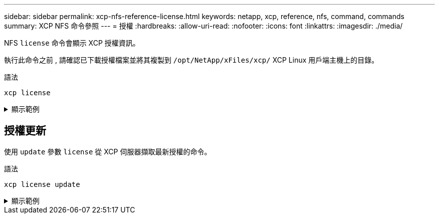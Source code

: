 ---
sidebar: sidebar 
permalink: xcp-nfs-reference-license.html 
keywords: netapp, xcp, reference, nfs, command, commands 
summary: XCP NFS 命令參照 
---
= 授權
:hardbreaks:
:allow-uri-read: 
:nofooter: 
:icons: font
:linkattrs: 
:imagesdir: ./media/


[role="lead"]
NFS `license` 命令會顯示 XCP 授權資訊。

執行此命令之前 , 請確認已下載授權檔案並將其複製到 `/opt/NetApp/xFiles/xcp/` XCP Linux 用戶端主機上的目錄。

.語法
[source, cli]
----
xcp license
----
.顯示範例
[%collapsible]
====
[listing]
----
[root@localhost /]# ./xcp license

Licensed to "XXX, NetApp Inc, XXX@netapp.com" until Sun Mar 31 00:00:00 2029 License type: SANDBOX
License status: ACTIVE
Customer name: N/A
Project number: N/A
Offline Host: Yes
Send statistics: No
Host activation date: N/A
License management URL: https://xcp.netapp.com
----
====


== 授權更新

使用 `update` 參數 `license` 從 XCP 伺服器擷取最新授權的命令。

.語法
[source, cli]
----
xcp license update
----
.顯示範例
[%collapsible]
====
[listing]
----
[root@localhost /]# ./xcp license update

XCP <version>; (c) yyyy NetApp, Inc.; Licensed to XXX [NetApp Inc] until Sun Mar 31 00:00:00 yyyy
----
====